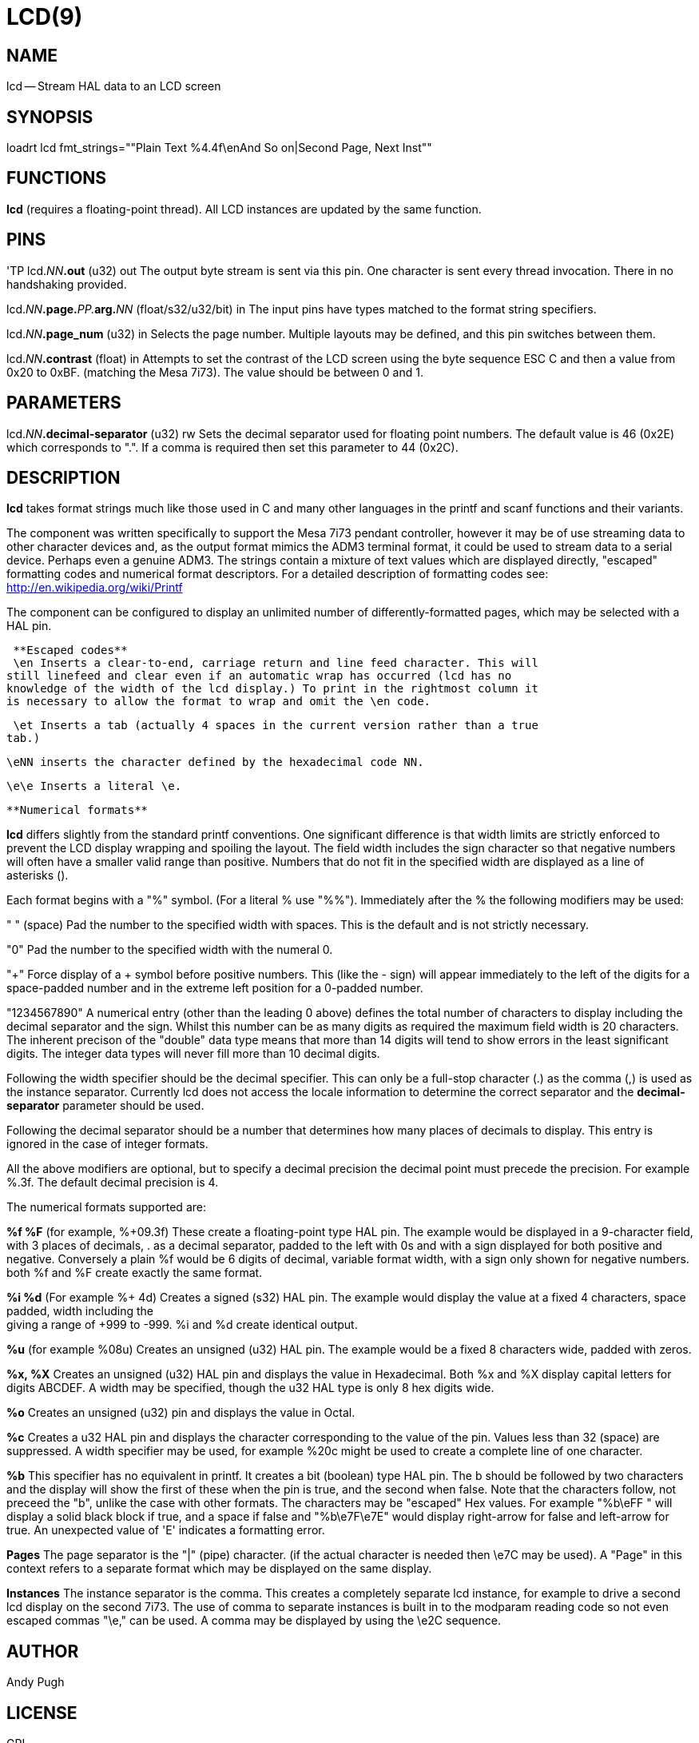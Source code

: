 = LCD(9)
:manmanual: HAL Components
:mansource: ../man/man9/lcd.9.asciidoc
:man version : 




== NAME
lcd -- Stream HAL data to an LCD screen


== SYNOPSIS
loadrt lcd fmt_strings=""Plain Text %4.4f\enAnd So on|Second Page, Next Inst""


== FUNCTIONS

**lcd** (requires a floating-point thread). All LCD instances are updated by the
same function. 



== PINS
'TP
lcd.__NN__**.out** (u32) out
The output byte stream is sent via this pin. One character is sent every thread
invocation. There in no handshaking provided.

lcd.__NN__**.page.**__PP.__**arg.**__NN__ (float/s32/u32/bit) in
The input pins have types matched to the format string specifiers. 

lcd.__NN__**.page_num** (u32) in
Selects the page number. Multiple layouts may be defined, and this pin switches
between them.

lcd.__NN__**.contrast** (float) in
Attempts to set the contrast of the LCD screen using the byte sequence ESC C and
then a value from 0x20 to 0xBF. (matching the Mesa 7i73). The value should be
between 0 and 1. 



== PARAMETERS

lcd.__NN__**.decimal-separator** (u32) rw
Sets the decimal separator used for floating point numbers. The default value is
46 (0x2E) which corresponds to ".". If a comma is required then set this
parameter to 44 (0x2C).


== DESCRIPTION

**lcd** takes format strings much like those used in C and many other languages
in the printf and scanf functions and their variants. 

The component was written specifically to support the Mesa 7i73 pendant
controller, however it may be of use streaming data to other character devices
and, as the output format mimics the ADM3 terminal format, it could be used
to stream data to a serial device. Perhaps even a genuine ADM3. 
The strings contain a mixture of text values which are displayed directly, 
"escaped" formatting codes and numerical format descriptors. 
For a detailed description of formatting codes see: 
http://en.wikipedia.org/wiki/Printf

The component can be configured to display an unlimited number of 
differently-formatted pages, which may be selected with a HAL pin. 

 **Escaped codes**
 \en Inserts a clear-to-end, carriage return and line feed character. This will 
still linefeed and clear even if an automatic wrap has occurred (lcd has no 
knowledge of the width of the lcd display.) To print in the rightmost column it
is necessary to allow the format to wrap and omit the \en code.

 \et Inserts a tab (actually 4 spaces in the current version rather than a true
tab.)

 \eNN inserts the character defined by the hexadecimal code NN. 
 
 \e\e Inserts a literal \e.


 **Numerical formats**

**lcd** differs slightly from the standard printf conventions. One significant
difference is that width limits are strictly enforced to prevent the LCD display 
wrapping and spoiling the layout. The field width includes the sign character
so that negative numbers will often have a smaller valid range than positive. 
Numbers that do not fit in the specified width are displayed as a line of
asterisks ().

Each format begins with a "%" symbol. (For a literal % use "%%").
Immediately after the % the following modifiers may be used:

" " (space) Pad the number to the specified width with spaces. This is the
default and is not strictly necessary. 

"0" Pad the number to the specified width with the numeral 0. 

"+" Force display of a + symbol before positive numbers. This (like the - sign)
will appear immediately to the left of the digits for a space-padded number 
and in the extreme left position for a 0-padded number. 

"1234567890" A numerical entry (other than the leading 0 above)  defines the
total number of characters to display including the decimal separator and the
sign. Whilst this number can be as many digits as required the maximum field
width is 20 characters. The inherent precison of the "double" data type means
that more than 14 digits will tend to show errors in the least significant
digits. The integer data types will never fill more than 10 decimal digits. 

Following the width specifier should be the decimal specifier. This can only be
a full-stop character (.) as the comma (,) is used as the instance separator. 
Currently lcd does not access the locale information to determine the correct
separator and the **decimal-separator** parameter should be used. 

Following the decimal separator should be a number that determines how many
places of decimals to display. This entry is ignored in the case of integer
formats. 

All the above modifiers are optional, but to specify a decimal precision the 
decimal point must precede the precision. For example %.3f. 
 The default decimal precision is 4.

The numerical formats supported are:

**%f %F** (for example, %+09.3f) These create a floating-point type HAL pin. The example
would be displayed in a 9-character field, with 3 places of decimals, . as a 
decimal separator, padded to the left with 0s and with a sign displayed for 
both positive and negative. Conversely a plain %f would be 6 digits of decimal,
variable format width, with a sign only shown for negative numbers. both %f and 
%F create exactly the same format. 

**%i %d** (For example %+ 4d) Creates a signed (s32) HAL pin. The example would 
display the value at a fixed 4 characters, space padded, width including the + 
giving a range of +999 to -999. %i and %d create identical output. 

**%u** (for example %08u) Creates an unsigned (u32) HAL pin. The example would be a
fixed 8 characters wide, padded with zeros. 

**%x, %X** Creates an unsigned (u32) HAL pin and displays the value in Hexadecimal.
Both %x and %X display capital letters for digits ABCDEF. A width may be
specified, though the u32 HAL type is only 8 hex digits wide. 

**%o** Creates an unsigned (u32) pin and displays the value in Octal. 

**%c** Creates a u32 HAL pin and displays the character corresponding to the value
of the pin. Values less than 32 (space) are suppressed. A width specifier may
be used, for example %20c might be used to create a complete line of one 
character. 

**%b** This specifier has no equivalent in printf. It creates a bit (boolean) type
HAL pin. The b should be followed by two characters and the display will show
the first of these when the pin is true, and the second when false. Note that
the characters follow, not preceed the "b", unlike the case with other formats. 
The characters may be "escaped" Hex values. For example "%b\eFF " will display a
solid black block if true, and a space if false and "%b\e7F\e7E" would display
right-arrow for false and left-arrow for true. An unexpected value of 'E'
indicates a formatting error. 

**Pages**
The page separator is the "|" (pipe) character. (if the actual character is 
needed then \e7C may be used). A "Page" in this context refers to a separate 
format which may be displayed on the same display. 

**Instances**
The instance separator is the comma. This creates a completely separate lcd
instance, for example to drive a second lcd display on the second 7i73. 
The use of comma to separate instances is built in to the modparam reading code
so not even escaped commas "\e," can be used. A comma may be displayed by using
the \e2C sequence. 





== AUTHOR
Andy Pugh


== LICENSE
GPL
